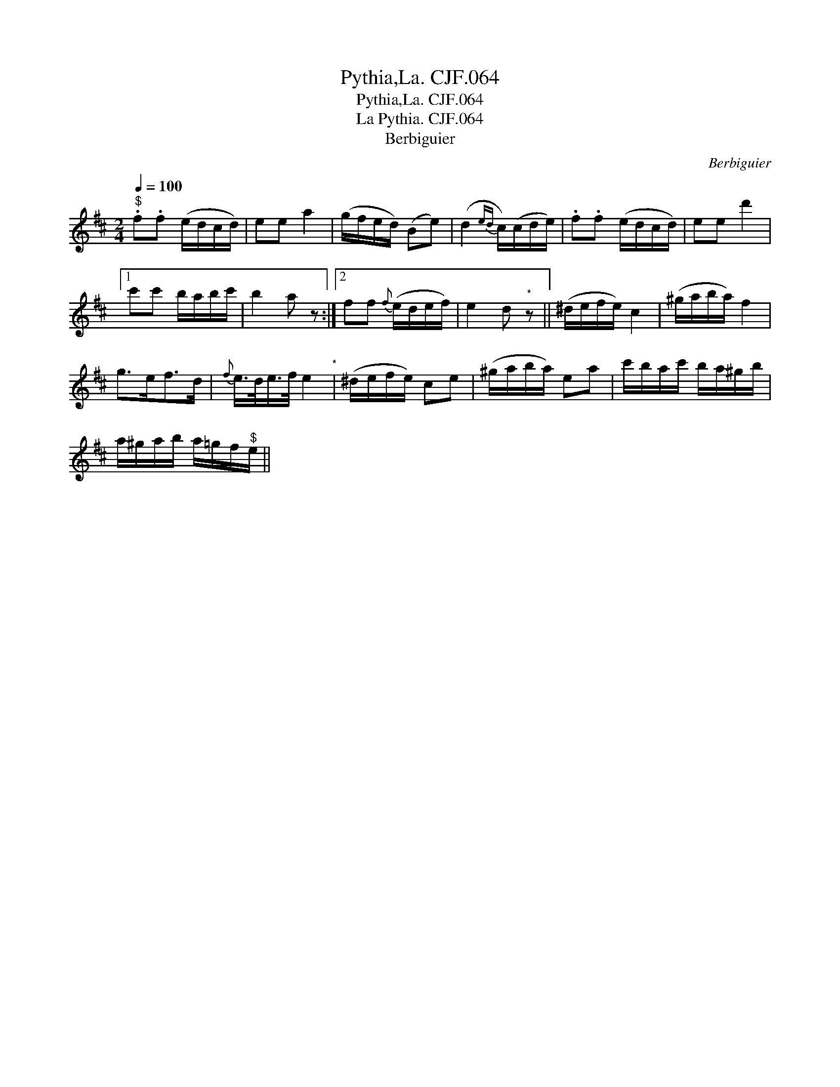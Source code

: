X:1
T:Pythia,La. CJF.064
T:Pythia,La. CJF.064
T:La Pythia. CJF.064
T:Berbiguier
C:Berbiguier
L:1/8
Q:1/4=100
M:2/4
K:D
V:1 treble 
V:1
"^$" .f.f (e/d/c/d/) | ee a2 | (g/f/e/d/) (Be) | (d2{ed} c/)(c/d/e/) | .f.f (e/d/c/d/) | ee d'2 |1 %6
 c'c' b/a/b/c'/ | b2 a z :|2 ff{f} (e/d/e/f/) | e2 d"^*" z || (^d/e/f/e/) c2 | (^g/a/b/a/) f2 | %12
 g>ef>d |{f} e/>d/e/>f/ e2"^*" | (^d/e/f/e/) ce | (^g/a/b/a/) ea | c'/b/a/c'/ b/a/^g/b/ | %17
 a/^g/a/b/ a/=g/f/"^$"e/ || %18

